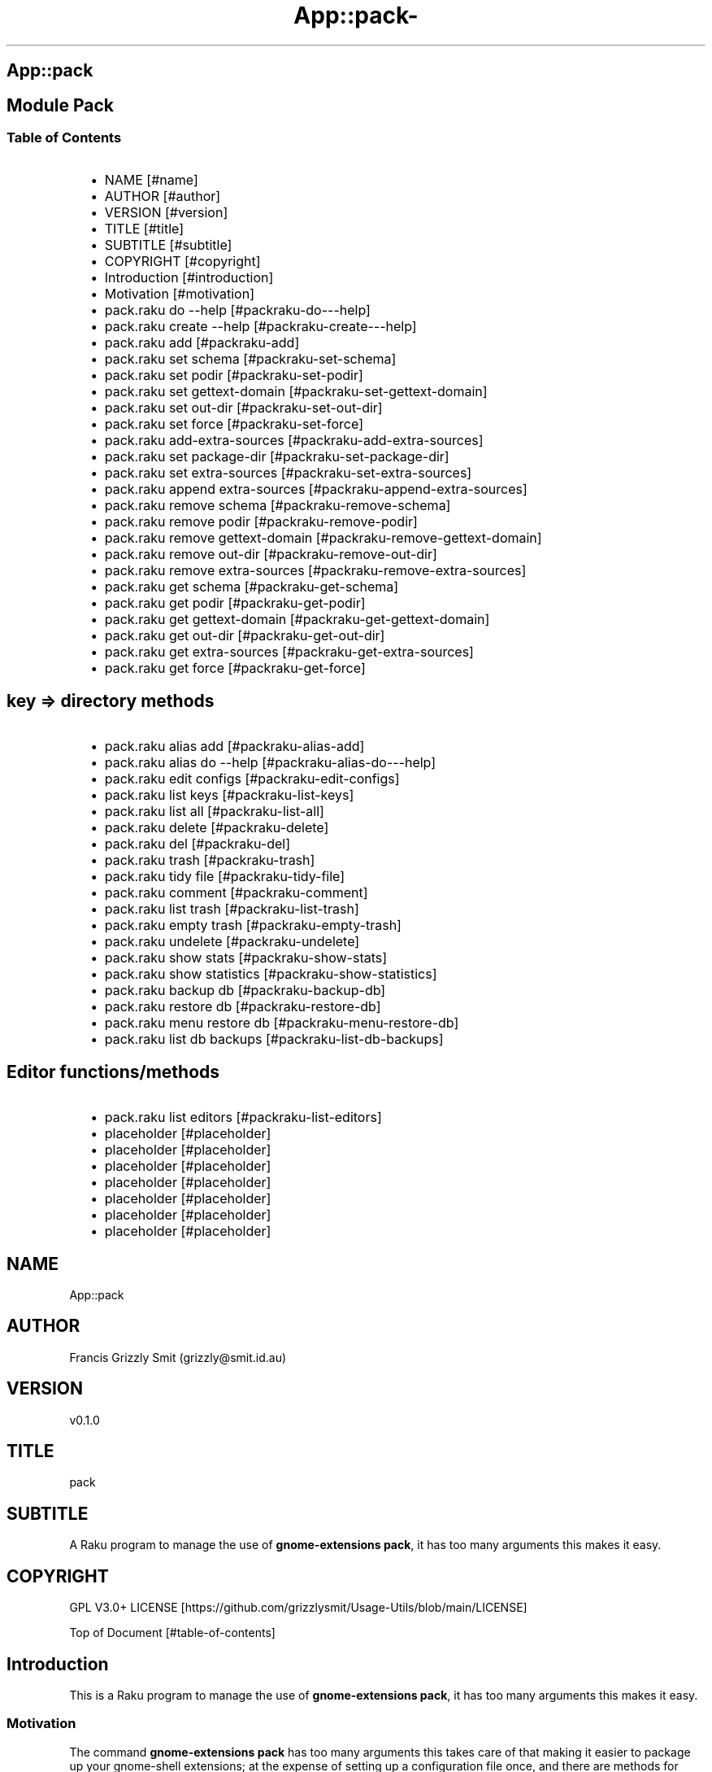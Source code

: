 .\" Automatically generated by Pod::To::Man 1.2.1
.\"
.pc
.TH App::pack- 1 "2025-07-05" "rakudo (2025.05)" "User Contributed Raku Documentation"
.SH App::pack
.SH Module Pack
.SS Table of Contents
.RS 2n
.IP \(bu 2m
NAME [#name]
.RE
.RS 2n
.IP \(bu 2m
AUTHOR [#author]
.RE
.RS 2n
.IP \(bu 2m
VERSION [#version]
.RE
.RS 2n
.IP \(bu 2m
TITLE [#title]
.RE
.RS 2n
.IP \(bu 2m
SUBTITLE [#subtitle]
.RE
.RS 2n
.IP \(bu 2m
COPYRIGHT [#copyright]
.RE
.RS 2n
.IP \(bu 2m
Introduction [#introduction]
.RE
.RS 2n
.IP \(bu 2m
Motivation [#motivation]
.RE
.RS 2n
.IP \(bu 2m
pack\&.raku do \-\-help [#packraku-do---help]
.RE
.RS 2n
.IP \(bu 2m
pack\&.raku create \-\-help [#packraku-create---help]
.RE
.RS 2n
.IP \(bu 2m
pack\&.raku add [#packraku-add]
.RE
.RS 2n
.IP \(bu 2m
pack\&.raku set schema [#packraku-set-schema]
.RE
.RS 2n
.IP \(bu 2m
pack\&.raku set podir [#packraku-set-podir]
.RE
.RS 2n
.IP \(bu 2m
pack\&.raku set gettext\-domain [#packraku-set-gettext-domain]
.RE
.RS 2n
.IP \(bu 2m
pack\&.raku set out\-dir [#packraku-set-out-dir]
.RE
.RS 2n
.IP \(bu 2m
pack\&.raku set force [#packraku-set-force]
.RE
.RS 2n
.IP \(bu 2m
pack\&.raku add\-extra\-sources [#packraku-add-extra-sources]
.RE
.RS 2n
.IP \(bu 2m
pack\&.raku set package\-dir [#packraku-set-package-dir]
.RE
.RS 2n
.IP \(bu 2m
pack\&.raku set extra\-sources [#packraku-set-extra-sources]
.RE
.RS 2n
.IP \(bu 2m
pack\&.raku append extra\-sources [#packraku-append-extra-sources]
.RE
.RS 2n
.IP \(bu 2m
pack\&.raku remove schema [#packraku-remove-schema]
.RE
.RS 2n
.IP \(bu 2m
pack\&.raku remove podir [#packraku-remove-podir]
.RE
.RS 2n
.IP \(bu 2m
pack\&.raku remove gettext\-domain [#packraku-remove-gettext-domain]
.RE
.RS 2n
.IP \(bu 2m
pack\&.raku remove out\-dir [#packraku-remove-out-dir]
.RE
.RS 2n
.IP \(bu 2m
pack\&.raku remove extra\-sources [#packraku-remove-extra-sources]
.RE
.RS 2n
.IP \(bu 2m
pack\&.raku get schema [#packraku-get-schema]
.RE
.RS 2n
.IP \(bu 2m
pack\&.raku get podir [#packraku-get-podir]
.RE
.RS 2n
.IP \(bu 2m
pack\&.raku get gettext\-domain [#packraku-get-gettext-domain]
.RE
.RS 2n
.IP \(bu 2m
pack\&.raku get out\-dir [#packraku-get-out-dir]
.RE
.RS 2n
.IP \(bu 2m
pack\&.raku get extra\-sources [#packraku-get-extra-sources]
.RE
.RS 2n
.IP \(bu 2m
pack\&.raku get force [#packraku-get-force]
.RE
.SH key => directory methods
.RS 2n
.IP \(bu 2m
pack\&.raku alias add [#packraku-alias-add]
.RE
.RS 2n
.IP \(bu 2m
pack\&.raku alias do \-\-help [#packraku-alias-do---help]
.RE
.RS 2n
.IP \(bu 2m
pack\&.raku edit configs [#packraku-edit-configs]
.RE
.RS 2n
.IP \(bu 2m
pack\&.raku list keys [#packraku-list-keys]
.RE
.RS 2n
.IP \(bu 2m
pack\&.raku list all [#packraku-list-all]
.RE
.RS 2n
.IP \(bu 2m
pack\&.raku delete [#packraku-delete]
.RE
.RS 2n
.IP \(bu 2m
pack\&.raku del [#packraku-del]
.RE
.RS 2n
.IP \(bu 2m
pack\&.raku trash [#packraku-trash]
.RE
.RS 2n
.IP \(bu 2m
pack\&.raku tidy file [#packraku-tidy-file]
.RE
.RS 2n
.IP \(bu 2m
pack\&.raku comment [#packraku-comment]
.RE
.RS 2n
.IP \(bu 2m
pack\&.raku list trash [#packraku-list-trash]
.RE
.RS 2n
.IP \(bu 2m
pack\&.raku empty trash [#packraku-empty-trash]
.RE
.RS 2n
.IP \(bu 2m
pack\&.raku undelete [#packraku-undelete]
.RE
.RS 2n
.IP \(bu 2m
pack\&.raku show stats [#packraku-show-stats]
.RE
.RS 2n
.IP \(bu 2m
pack\&.raku show statistics [#packraku-show-statistics]
.RE
.RS 2n
.IP \(bu 2m
pack\&.raku backup db [#packraku-backup-db]
.RE
.RS 2n
.IP \(bu 2m
pack\&.raku restore db [#packraku-restore-db]
.RE
.RS 2n
.IP \(bu 2m
pack\&.raku menu restore db [#packraku-menu-restore-db]
.RE
.RS 2n
.IP \(bu 2m
pack\&.raku list db backups [#packraku-list-db-backups]
.RE
.SH Editor functions/methods
.RS 2n
.IP \(bu 2m
pack\&.raku list editors [#packraku-list-editors]
.RE
.RS 2n
.IP \(bu 2m
placeholder [#placeholder]
.RE
.RS 2n
.IP \(bu 2m
placeholder [#placeholder]
.RE
.RS 2n
.IP \(bu 2m
placeholder [#placeholder]
.RE
.RS 2n
.IP \(bu 2m
placeholder [#placeholder]
.RE
.RS 2n
.IP \(bu 2m
placeholder [#placeholder]
.RE
.RS 2n
.IP \(bu 2m
placeholder [#placeholder]
.RE
.RS 2n
.IP \(bu 2m
placeholder [#placeholder]
.RE
.SH "NAME"
App::pack 
.SH "AUTHOR"
Francis Grizzly Smit (grizzly@smit\&.id\&.au)
.SH "VERSION"
v0\&.1\&.0
.SH "TITLE"
pack
.SH "SUBTITLE"
A Raku program to manage the use of \fBgnome\-extensions pack\fR, it has too many arguments this makes it easy\&.
.SH "COPYRIGHT"
GPL V3\&.0+ LICENSE [https://github.com/grizzlysmit/Usage-Utils/blob/main/LICENSE]

Top of Document [#table-of-contents]
.SH Introduction

This is a Raku program to manage the use of \fBgnome\-extensions pack\fR, it has too many arguments this makes it easy\&. 
.SS Motivation

The command \fBgnome\-extensions pack\fR has too many arguments this takes care of that making it easier to package up your gnome\-shell extensions; at the expense of setting up a configuration file once, and there are methods for that\&. 
.SS pack

.RS 4m
.EX
pack\&.raku \-\-help

Usage:
  pack\&.raku do <dir>  [<dirs> \&.\&.\&.] [\-f|\-\-force] [\-c|\-\-command=<Str>] [\-q|\-\-quiet|\-\-silent]
  pack\&.raku create <package\-dir>  [<extra\-sources> \&.\&.\&.] [\-s|\-\-schema=<Str>] [\-p|\-\-podir=<Str>] [\-g|\-\-gettext\-domain=<Str>] [\-o|\-\-out\-dir=<Str>] [\-f|\-\-force]
  pack\&.raku add <package\-dir>  [<extra\-sources> \&.\&.\&.] [\-s|\-\-schema=<Str>] [\-p|\-\-podir=<Str>] [\-g|\-\-gettext\-domain=<Str>] [\-o|\-\-out\-dir=<Str>] [\-f|\-\-force] [\-F|\-\-stomp\-force] [\-S|\-\-stomp]
  pack\&.raku set schema <package\-dir> <schema\-value>
  pack\&.raku set podir <package\-dir> <podir\-value>
  pack\&.raku set gettext\-domain <package\-dir> <gettext\-domain\-value>
  pack\&.raku set out\-dir <package\-dir> <out\-dir\-value>
  pack\&.raku set force <package\-dir> <force\-value>
  pack\&.raku add\-extra\-sources <package\-dir>  [<extra\-sources> \&.\&.\&.]
  pack\&.raku set package\-dir <package\-dir> <package\-dir\-value>
  pack\&.raku set extra\-sources <package\-dir>  [<extra\-sources> \&.\&.\&.]
  pack\&.raku append extra\-sources <package\-dir>  [<extra\-sources> \&.\&.\&.]
  pack\&.raku remove schema <package\-dir>
  pack\&.raku remove podir <package\-dir>
  pack\&.raku remove gettext\-domain <package\-dir>
  pack\&.raku remove out\-dir <package\-dir>
  pack\&.raku remove extra\-sources <package\-dir>
  pack\&.raku get schema <package\-dir>
  pack\&.raku get podir <package\-dir>
  pack\&.raku get gettext\-domain <package\-dir>
  pack\&.raku get out\-dir <package\-dir>
  pack\&.raku get extra\-sources <package\-dir>
  pack\&.raku get force <package\-dir>
  pack\&.raku get package\-dir <package\-dir>
  pack\&.raku alias add <key> <target>   [\-s|\-\-set|\-\-force] [\-c|\-\-comment=<Str>]
  pack\&.raku alias do <key>  [<keys> \&.\&.\&.] [\-f|\-\-force] [\-c|\-\-command=<Str>] [\-q|\-\-quiet|\-\-silent]
  pack\&.raku edit configs
  pack\&.raku list keys  [<prefix>]  [\-c|\-\-color|\-\-colour] [\-s|\-\-syntax] [\-l|\-\-page\-length[=Int]] [\-p|\-\-pattern=<Str>] [\-e|\-\-ecma\-pattern=<Str>]
  pack\&.raku list all  [<prefix>]  [\-c|\-\-color|\-\-colour] [\-s|\-\-syntax] [\-l|\-\-page\-length[=Int]] [\-p|\-\-pattern=<Str>] [\-e|\-\-ecma\-pattern=<Str>]
  pack\&.raku delete   [<keys> \&.\&.\&.] [\-d|\-\-delete|\-\-do\-not\-trash]
  pack\&.raku del   [<keys> \&.\&.\&.] [\-d|\-\-delete|\-\-do\-not\-trash]
  pack\&.raku trash   [<keys> \&.\&.\&.]
  pack\&.raku tidy file
  pack\&.raku comment <key> <comment>   [\-k|\-\-kind=<Str where \{ \&.\&.\&. } >]
  pack\&.raku list trash  [<prefix>]  [\-c|\-\-color|\-\-colour] [\-s|\-\-syntax] [\-l|\-\-page\-length[=Int]] [\-p|\-\-pattern=<Str>] [\-e|\-\-ecma\-pattern=<Str>]
  pack\&.raku empty trash
  pack\&.raku undelete   [<keys> \&.\&.\&.]
  pack\&.raku show stats  [<prefix>]  [\-c|\-\-color|\-\-colour] [\-s|\-\-syntax] [\-p|\-\-pattern=<Str>] [\-e|\-\-ecma\-pattern=<Str>]
  pack\&.raku show statistics  [<prefix>]  [\-c|\-\-color|\-\-colour] [\-s|\-\-syntax] [\-p|\-\-pattern=<Str>] [\-e|\-\-ecma\-pattern=<Str>]
  pack\&.raku backup db    [\-w|\-\-win\-format|\-\-use\-windows\-formatting]
  pack\&.raku restore db  [<restore\-from>]
  pack\&.raku menu restore db  [<message>]  [\-c|\-\-color|\-\-colour] [\-s|\-\-syntax]
  pack\&.raku list db backups  [<prefix>]  [\-c|\-\-color|\-\-colour] [\-s|\-\-syntax] [\-l|\-\-page\-length[=Int]] [\-p|\-\-pattern=<Str>] [\-e|\-\-ecma\-pattern=<Str>]
  pack\&.raku list editors    [\-f|\-\-prefix=<Str>] [\-c|\-\-color|\-\-colour] [\-s|\-\-syntax] [\-l|\-\-page\-length[=Int]] [\-p|\-\-pattern=<Str>] [\-e|\-\-ecma\-pattern=<Str>]
  pack\&.raku editors stats  [<prefix>]  [\-c|\-\-color|\-\-colour] [\-s|\-\-syntax] [\-l|\-\-page\-length[=Int]] [\-p|\-\-pattern=<Str>] [\-e|\-\-ecma\-pattern=<Str>]
  pack\&.raku list editors backups  [<prefix>]  [\-c|\-\-color|\-\-colour] [\-s|\-\-syntax] [\-l|\-\-page\-length[=Int]] [\-p|\-\-pattern=<Str>] [\-e|\-\-ecma\-pattern=<Str>]
  pack\&.raku backup editors    [\-w|\-\-use\-windows\-formatting]
  pack\&.raku restore editors <restore\-from>
  pack\&.raku set editor <editor> [<comment>]
  pack\&.raku set override GUI_EDITOR <value> [<comment>]
  pack\&.raku menu restore editors  [<message>]  [\-c|\-\-color|\-\-colour] [\-s|\-\-syntax]


.EE
.RE
.SH pack\&.raku do \-\-help

.RS 4m
.EX
pack\&.raku do \-\-help

Usage:
  pack\&.raku do <dir> [<dirs> \&.\&.\&.] [\-f|\-\-force] [\-c|\-\-command=<Str>] [\-q|\-\-quiet|\-\-silent]

L<Table of Contents|#table\-of\-contents>


.EE
.RE
.P
Where
.RS 2n
.IP \(bu 2m
dir is a directory containing a \fBgnome\-shell\fR plugin
.RE
.RS 2n
.IP \(bu 2m
assumes that the directory contains a \&.pack_args\&.json file which containes all the arguments for \fBgnome\-extensions pack\fR\&.
.RE
.RS 2n
.IP \(bu 2m
\fB[dirs \&.\&.\&.]\fR a list of aditional directories containing \fBgnome\-shell\fR plugins same as dir\&.
.RE
.RS 2n
.IP \(bu 2m
\fB[\-f|\-\-force]\fR overrides the force parameter in every \&.pack_args\&.json\&.
.RE
.RS 2n
.IP \(bu 2m
\fB[\-c|\-\-command=<Str>]\fR overrides the command to list the current directory it is asummed this is the same as the output directory for all the plugins\&.
.RE
.RS 2n
.IP \(bu 2m
the default is \fBls \-Flaghi \-\-color=always\fR this can be overriden by the value of the \fBLS_CMD\fR environment variable but the command\-line value overrides both\&.
.RE
.RS 2n
.IP \(bu 2m
\fB[\-q|\-\-quiet|\-\-silent]\fR if present then all non\-error output is suppressed\&.
.RE

Table of Contents [#table-of-contents]
.SH pack\&.raku create \-\-help

.RS 4m
.EX
Usage:
  pack\&.raku create <package\-dir> [<extra\-sources> \&.\&.\&.] [\-s|\-\-schema=<Str>] [\-p|\-\-podir=<Str>] [\-g|\-\-gettext\-domain=<Str>] [\-o|\-\-out\-dir=<Str>] [\-f|\-\-force]


.EE
.RE
.P
Create the \&.pack_args\&.json file\&.

Where
.RS 2n
.IP \(bu 2m
\fB<package\-dir>\fR Directory containing plugin\&.
.RE
.RS 2n
.IP \(bu 2m
\fB[<extra\-sources> \&.\&.\&.]\fR A list of extra files to add to the package\&.
.RE
.RS 2n
.IP \(bu 2m
\fB[\-s|\-\-schema=<Str>]\fR The path to the schema file\&.
.RE
.RS 2n
.IP \(bu 2m
\fB[\-p|\-\-podir=<Str>]\fR The path to the po files\&.
.RE
.RS 2n
.IP \(bu 2m
\fB[\-g|\-\-gettext\-domain=<Str>]\fR The gettext domain\&.
.RE
.RS 2n
.IP \(bu 2m
\fB[\-o|\-\-out\-dir=<Str>]\fR The directory to place the package file in\&.
.RE
.RS 2n
.IP \(bu 2m
\fB[\-f|\-\-force]\fR set the force option\&.
.RE

Table of Contents [#table-of-contents]
.SH pack\&.raku add

.RS 4m
.EX
pack\&.raku add \-\-help

Usage:
  pack\&.raku add <package\-dir> [<extra\-sources> \&.\&.\&.] [\-s|\-\-schema=<Str>] [\-p|\-\-podir=<Str>] [\-g|\-\-gettext\-domain=<Str>] [\-o|\-\-out\-dir=<Str>] [\-f|\-\-force] [\-F|\-\-stomp\-force] [\-S|\-\-stomp]


.EE
.RE
.P
Modifiy add to the \&.pack_args\&.json file\&.

Where
.RS 2n
.IP \(bu 2m
\fB<package\-dir>\fR Directory containing plugin\&.
.RE
.RS 2n
.IP \(bu 2m
\fB[<extra\-sources> \&.\&.\&.]\fR A list of extra files to add to the package\&.
.RE
.RS 2n
.IP \(bu 2m
\fB[\-s|\-\-schema=<Str>]\fR The path to the schema file\&.
.RE
.RS 2n
.IP \(bu 2m
\fB[\-p|\-\-podir=<Str>]\fR The path to the po files\&.
.RE
.RS 2n
.IP \(bu 2m
\fB[\-g|\-\-gettext\-domain=<Str>]\fR The gettext domain\&.
.RE
.RS 2n
.IP \(bu 2m
\fB[\-o|\-\-out\-dir=<Str>]\fR The directory to place the package file in\&.
.RE
.RS 2n
.IP \(bu 2m
\fB[\-f|\-\-force]\fR set the force option\&.
.RE
.RS 2n
.IP \(bu 2m
\fB[\-F|\-\-stomp\-force]\fR If present then the value of \-\-force wins regradless\&.
.RE
.RS 2n
.IP \(bu 2m
\fB[\-S|\-\-stomp]\fR If present then @extra\-sources stomps on whatever was before otherwise they are spliced together\&.
.RE

Table of Contents [#table-of-contents]
.SH pack\&.raku set schema

.RS 4m
.EX
pack\&.raku set schema \-\-help

Usage:
  pack\&.raku set schema <package\-dir> <schema\-value>


.EE
.RE
.P
Set the value of schema in \fB<package\-dir>/\&.pack_args\&.json\fR

Where
.RS 2n
.IP \(bu 2m
\fB<package\-dir>\fR Directory containing plugin\&.
.RE
.RS 2n
.IP \(bu 2m
\fB<schema\-value>\fR new value of schema\&.
.RE

Table of Contents [#table-of-contents]
.SH pack\&.raku set podir

.RS 4m
.EX
pack\&.raku set podir \-\-help

Usage:
  pack\&.raku set podir <package\-dir> <podir\-value>


.EE
.RE
.P
Set the value of podir in \fB<package\-dir>/\&.pack_args\&.json\fR

Where
.RS 2n
.IP \(bu 2m
\fB<package\-dir>\fR Directory containing plugin\&.
.RE
.RS 2n
.IP \(bu 2m
\fB<podir\-value>\fR new value of podir\&.
.RE
.RS 2n
.IP \(bu 2m
podir is the path of the directory containing the po files\&.
.RE

Table of Contents [#table-of-contents]
.SH pack\&.raku set gettext\-domain

.RS 4m
.EX
pack\&.raku set gettext\-domain \-\-help

Usage:
  pack\&.raku set gettext\-domain <package\-dir> <gettext\-domain\-value>


.EE
.RE
.P
Set the value of gettext\-domain in \fB<package\-dir>/\&.pack_args\&.json\fR

Where
.RS 2n
.IP \(bu 2m
\fB<package\-dir>\fR Directory containing plugin\&.
.RE
.RS 2n
.IP \(bu 2m
\fB<gettext\-domain\-value>\fR new value of gettext\-domain\&.
.RE

Table of Contents [#table-of-contents]
.SH pack\&.raku set out\-dir

.RS 4m
.EX
pack\&.raku set out\-dir \-\-help

Usage:
  pack\&.raku set out\-dir <package\-dir> <out\-dir\-value>


.EE
.RE
.P
Set the value of out\-dir in \fB<package\-dir>/\&.pack_args\&.json\fR

Where
.RS 2n
.IP \(bu 2m
\fB<package\-dir>\fR Directory containing plugin\&.
.RE
.RS 2n
.IP \(bu 2m
\fB<out\-dir\-value>\fR new value of out\-dir\&.
.RE

Table of Contents [#table-of-contents]
.SH pack\&.raku set force

.RS 4m
.EX
pack\&.raku set force \-\-help

Usage:
  pack\&.raku set force <package\-dir> <force\-value>


.EE
.RE
.P
Set the value of force in \fB<package\-dir>/\&.pack_args\&.json\fR

Where
.RS 2n
.IP \(bu 2m
\fB<package\-dir>\fR Directory containing plugin\&.
.RE
.RS 2n
.IP \(bu 2m
\fB<force\-value>\fR new value of force\&.
.RE

Table of Contents [#table-of-contents]
.SH pack\&.raku add\-extra\-sources

.RS 4m
.EX
pack\&.raku add\-extra\-sources \-\-help

Usage:
  pack\&.raku add\-extra\-sources <package\-dir> [<extra\-sources> \&.\&.\&.]


.EE
.RE
.P
Add to the value of extra\-sources in \fB<package\-dir>/\&.pack_args\&.json\fR

Where
.RS 2n
.IP \(bu 2m
\fB<package\-dir>\fR Directory containing plugin\&.
.RE
.RS 2n
.IP \(bu 2m
\fB[<extra\-sources> \&.\&.\&.]\fR additional extra\-sources\&.
.RE

Table of Contents [#table-of-contents]
.SH pack\&.raku set package\-dir

.RS 4m
.EX
pack\&.raku set package\-dir \-\-help

Usage:
  pack\&.raku set package\-dir <package\-dir> <package\-dir\-value>


.EE
.RE
.P
Set the value of package\-dir in \fB<package\-dir>/\&.pack_args\&.json\fR

Where
.RS 2n
.IP \(bu 2m
\fB<package\-dir>\fR Directory containing plugin\&.
.RE
.RS 2n
.IP \(bu 2m
\fB<package\-dir\-value>\fR new value of package\-dir\&.
.RE
.RS 2n
.IP \(bu 2m
probably useless as \fB<package\-dir>\fR and \fB<package\-dir\-value>\fR are to be expected to be the same generally, but if needed it's here\&.
.RE

Table of Contents [#table-of-contents]
.SH pack\&.raku set extra\-sources

.RS 4m
.EX
pack\&.raku set extra\-sources \-\-help

Usage:
  pack\&.raku set extra\-sources <package\-dir> [<extra\-sources> \&.\&.\&.]


.EE
.RE
.P
Set the value of extra\-sources in \fB<package\-dir>/\&.pack_args\&.json\fR

Where
.RS 2n
.IP \(bu 2m
\fB<package\-dir>\fR Directory containing plugin\&.
.RE
.RS 2n
.IP \(bu 2m
\fB[<extra\-sources> \&.\&.\&.]\fR new value of extra\-sources\&.
.RE

Table of Contents [#table-of-contents]
.SH pack\&.raku append extra\-sources

.RS 4m
.EX
pack\&.raku append extra\-sources \-\-help

Usage:
  pack\&.raku append extra\-sources <package\-dir> [<extra\-sources> \&.\&.\&.]


.EE
.RE
.P
Append \fB[<extra\-sources> \&.\&.\&.]\fR to the value of extra\-sources in \fB<package\-dir>/\&.pack_args\&.json\fR

Where
.RS 2n
.IP \(bu 2m
\fB<package\-dir>\fR Directory containing plugin\&.
.RE
.RS 2n
.IP \(bu 2m
\fB[<extra\-sources> \&.\&.\&.]\fR value to append to extra\-sources\&.
.RE

Table of Contents [#table-of-contents]
.SH pack\&.raku remove schema

.RS 4m
.EX
pack\&.raku remove schema \-\-help

Usage:
  pack\&.raku remove schema <package\-dir>


.EE
.RE
.P
Remove the value of schema in \fB<package\-dir>/\&.pack_args\&.json\fR

Where
.RS 2n
.IP \(bu 2m
\fB<package\-dir>\fR Directory containing plugin\&.
.RE

Table of Contents [#table-of-contents]
.SH pack\&.raku remove podir

.RS 4m
.EX
pack\&.raku remove podir \-\-help

Usage:
  pack\&.raku remove podir <package\-dir>


.EE
.RE
.P
Remove the value of podir in \fB<package\-dir>/\&.pack_args\&.json\fR

Where
.RS 2n
.IP \(bu 2m
\fB<package\-dir>\fR Directory containing plugin\&.
.RE

Table of Contents [#table-of-contents]
.SH pack\&.raku remove gettext\-domain

.RS 4m
.EX
pack\&.raku remove gettext\-domain \-\-help

Usage:
  pack\&.raku remove gettext\-domain <package\-dir>


.EE
.RE
.P
Remove the value of gettext\-domain in \fB<package\-dir>/\&.pack_args\&.json\fR

Where
.RS 2n
.IP \(bu 2m
\fB<package\-dir>\fR Directory containing plugin\&.
.RE

Table of Contents [#table-of-contents]
.SH pack\&.raku remove out\-dir

.RS 4m
.EX
pack\&.raku remove out\-dir \-\-help

Usage:
  pack\&.raku remove out\-dir <package\-dir>


.EE
.RE
.P
Remove the value of out\-dir in \fB<package\-dir>/\&.pack_args\&.json\fR

Where
.RS 2n
.IP \(bu 2m
\fB<package\-dir>\fR Directory containing plugin\&.
.RE

Table of Contents [#table-of-contents]
.SH pack\&.raku remove extra\-sources

.RS 4m
.EX
pack\&.raku remove extra\-sources \-\-help

Usage:
  pack\&.raku remove extra\-sources <package\-dir>


.EE
.RE
.P
Truncate the value of extra\-sources in \fB<package\-dir>/\&.pack_args\&.json\fR

Where
.RS 2n
.IP \(bu 2m
\fB<package\-dir>\fR Directory containing plugin\&.
.RE

Table of Contents [#table-of-contents]
.SH pack\&.raku get schema

.RS 4m
.EX
pack\&.raku get schema \-\-help

Usage:
  pack\&.raku get schema <package\-dir>


.EE
.RE
.P
Get the value of schema in \fB<package\-dir>/\&.pack_args\&.json\fR

Where
.RS 2n
.IP \(bu 2m
\fB<package\-dir>\fR Directory containing plugin\&.
.RE

Table of Contents [#table-of-contents]
.SH pack\&.raku get podir

.RS 4m
.EX
pack\&.raku get podir \-\-help

Usage:
  pack\&.raku get podir <package\-dir>


.EE
.RE
.P
Get the value of podir in \fB<package\-dir>/\&.pack_args\&.json\fR
.RS 2n
.IP \(bu 2m
\fBNB: podir is the path to the directory containing the po files\&.\fR
.RE

Where
.RS 2n
.IP \(bu 2m
\fB<package\-dir>\fR Directory containing plugin\&.
.RE

Table of Contents [#table-of-contents]
.SH pack\&.raku get gettext\-domain

.RS 4m
.EX
pack\&.raku get gettext\-domain \-\-help

Usage:
  pack\&.raku get gettext\-domain <package\-dir>


.EE
.RE
.P
Get the value of gettext\-domain in \fB<package\-dir>/\&.pack_args\&.json\fR

Where
.RS 2n
.IP \(bu 2m
\fB<package\-dir>\fR Directory containing plugin\&.
.RE

Table of Contents [#table-of-contents]
.SH pack\&.raku get out\-dir

.RS 4m
.EX
pack\&.raku get out\-dir \-\-help

Usage:
  pack\&.raku get out\-dir <package\-dir>


.EE
.RE
.P
Get the value of out\-dir in \fB<package\-dir>/\&.pack_args\&.json\fR

Where
.RS 2n
.IP \(bu 2m
\fB<package\-dir>\fR Directory containing plugin\&.
.RE

Table of Contents [#table-of-contents]
.SH pack\&.raku get extra\-sources

.RS 4m
.EX
pack\&.raku get extra\-sources \-\-help

Usage:
  pack\&.raku get extra\-sources <package\-dir>


.EE
.RE
.P
Get the value of extra\-sources in \fB<package\-dir>/\&.pack_args\&.json\fR

Where
.RS 2n
.IP \(bu 2m
\fB<package\-dir>\fR Directory containing plugin\&.
.RE

Table of Contents [#table-of-contents]
.SH pack\&.raku get force

.RS 4m
.EX
pack\&.raku get force \-\-help

Usage:
  pack\&.raku get force <package\-dir>


.EE
.RE
.P
Get the value of force in \fB<package\-dir>/\&.pack_args\&.json\fR

Where
.RS 2n
.IP \(bu 2m
\fB<package\-dir>\fR Directory containing plugin\&.
.RE

Table of Contents [#table-of-contents]
.SH pack\&.raku alias add

.RS 4m
.EX
pack\&.raku alias add \-\-help

Usage:
  pack\&.raku alias add <key> <target>  [\-s|\-\-set|\-\-force] [\-c|\-\-comment=<Str>]


.EE
.RE
.P
Where 
.RS 2n
.IP \(bu 2m
\fB<key>\fR is a faily arbitray key\&.
.RE
.RS 2n
.IP \(bu 2m
\fB<target>\fR is a path to a directory containing a \fBgnome\-shell\fR plugin\&.
.RE
.RS 2n
.IP \(bu 2m
\fB[\-s|\-\-set|\-\-force]\fR if present then add the key directory pair even if it requires overwriting an existing entry\&.
.RE
.RS 2n
.IP \(bu 2m
\fB[\-c|\-\-comment=<Str>]\fR A comment to describe the key directory pair\&.
.RE

Table of Contents [#table-of-contents]
.SH pack\&.raku alias do \-\-help

.RS 4m
.EX
Usage:
  pack\&.raku alias do <key> [<keys> \&.\&.\&.] [\-f|\-\-force] [\-c|\-\-command=<Str>] [\-q|\-\-quiet|\-\-silent]


.EE
.RE
.P
Where
.RS 2n
.IP \(bu 2m
key is a key pointing to a directory in the directory database containing a \fBgnome\-shell\fR plugin
.RE
.RS 2n
.IP \(bu 2m
assumes that the directory contains a \&.pack_args\&.json file which containes all the arguments for \fBgnome\-extensions pack\fR\&.
.RE
.RS 2n
.IP \(bu 2m
\fB[keys \&.\&.\&.]\fR a list of aditional keys pointing to directories in the directory database containing \fBgnome\-shell\fR plugins same as key\&.
.RE
.RS 2n
.IP \(bu 2m
\fB[\-f|\-\-force]\fR overrides the force parameter in every \&.pack_args\&.json\&.
.RE
.RS 2n
.IP \(bu 2m
\fB[\-c|\-\-command=<Str>]\fR overrides the command to list the current directory it is asummed this is the same as the output directory for all the plugins\&.
.RE
.RS 2n
.IP \(bu 2m
the default is \fBls \-Flaghi \-\-color=always\fR this can be overriden by the value of the \fBLS_CMD\fR environment variable but the command\-line value overrides both\&.
.RE
.RS 2n
.IP \(bu 2m
\fB[\-q|\-\-quiet|\-\-silent]\fR if present then all non\-error output is suppressed\&.
.RE

Table of Contents [#table-of-contents]
.SH pack\&.raku edit configs

.RS 4m
.EX
pack\&.raku edit configs \-\-help

Usage:
  pack\&.raku edit configs


.EE
.RE
.P
Open all configuration files for editing, avoid for expert use only and there are better ways, mostly\&.

Table of Contents [#Table-of-Contents]
.SH pack\&.raku list keys

.RS 4m
.EX
pack\&.raku list keys \-\-help

Usage:
  pack\&.raku list keys [<prefix>]  [\-c|\-\-color|\-\-colour] [\-s|\-\-syntax] [\-l|\-\-page\-length[=Int]] [\-p|\-\-pattern=<Str>] [\-e|\-\-ecma\-pattern=<Str>]


.EE
.RE
.P
Where
.RS 2n
.IP \(bu 2m
\fB[<prefix>]\fR If present then search for keys starting with the string value\&.
.RE
.RS 2n
.IP \(bu 2m
\fB[\-c|\-\-color|\-\-colour]\fR If present then show with ANSI colours\&.
.RE
.RS 2n
.IP \(bu 2m
\fB[\-s|\-\-syntax]\fR If present will override colour setting and display with syntax highlighted colours\&.
.RE
.RS 2n
.IP \(bu 2m
\fB[\-l|\-\-page\-length[=Int]]\fR Set the page length before headers are re\-shown\&.
.RE
.RS 2n
.IP \(bu 2m
\fB[\-p|\-\-pattern=<Str>]\fR A Raku regex to use to search for the matching keys\&.
.RE
.RS 2n
.IP \(bu 2m
\fB[\-e|\-\-ecma\-pattern=<Str>]\fR A ECMA262Regex regex to use to search for the matching keys\&.
.RE
.RS 2n
.IP \(bu 2m
\fBNB: uses a imperfect library to convert the EMCA262Regex to a Raku one\&.\fR 
.RE

List all or a subset of the keys avaiable\&.

Table of Contents [#table-of-contents]
.SH pack\&.raku list all

.RS 4m
.EX
pack\&.raku list all \-\-help

Usage:
  pack\&.raku list all [<prefix>]  [\-c|\-\-color|\-\-colour] [\-s|\-\-syntax] [\-l|\-\-page\-length[=Int]] [\-p|\-\-pattern=<Str>] [\-e|\-\-ecma\-pattern=<Str>]


.EE
.RE
.P
List the keys in the database\&.

Where
.RS 2n
.IP \(bu 2m
\fB[<prefix>]\fR If present then search for keys, directories or comments starting with the string value\&.
.RE
.RS 2n
.IP \(bu 2m
\fB[\-c|\-\-color|\-\-colour]\fR If present then show with ANSI colours\&.
.RE
.RS 2n
.IP \(bu 2m
\fB[\-s|\-\-syntax]\fR If present will override colour setting and display with syntax highlighted colours\&.
.RE
.RS 2n
.IP \(bu 2m
\fB[\-l|\-\-page\-length[=Int]]\fR Set the page length before headers are re\-shown\&.
.RE
.RS 2n
.IP \(bu 2m
\fB[\-p|\-\-pattern=<Str>]\fR A raku regex to use to search for the matching keys, directories or comments\&.
.RE
.RS 2n
.IP \(bu 2m
\fB[\-e|\-\-ecma\-pattern=<Str>]\fR A ECMA262Regex regex to use to search for the matching keys, directories or comments\&.
.RE
.RS 2n
.IP \(bu 2m
\fBNB:\fR uses a imperfect library to convert the EMCA262Regex to a raku one\&.
.RE

List all or a subset of the keys avaiable\&.

Table of Contents [#table-of-contents]
.SH pack\&.raku delete

.RS 4m
.EX
pack\&.raku delete \-\-help

Usage:
  pack\&.raku delete [<keys> \&.\&.\&.] [\-d|\-\-delete|\-\-do\-not\-trash]


.EE
.RE
.P
Delete the specified key/directory paths from the database\&.

Where
.RS 2n
.IP \(bu 2m
\fB[<keys> \&.\&.\&.]\fR the keys of the key/directory pairs that you want to delete\&.
.RE
.RS 2n
.IP \(bu 2m
\fB[\-d|\-\-delete|\-\-do\-not\-trash]\fR If true then actually delete otherwise trash\&.
.RE
.RS 2n
.IP \(bu 2m
Trash means keep record but commented out\&.
.RE

Table of Contents [#table-of-contents]
.SH pack\&.raku del

.RS 4m
.EX
pack\&.raku delete \-\-help

Usage:
  pack\&.raku del [<keys> \&.\&.\&.] [\-d|\-\-delete|\-\-do\-not\-trash]


.EE
.RE
.P
Delete the specified key/directory paths from the database\&.
.RS 2n
.IP \(bu 2m
\fBNB: alias for delete\fR
.RE

Where
.RS 2n
.IP \(bu 2m
\fB[<keys> \&.\&.\&.]\fR the keys of the key/directory pairs that you want to delete\&.
.RE
.RS 2n
.IP \(bu 2m
\fB[\-d|\-\-delete|\-\-do\-not\-trash]\fR If true then actually delete otherwise trash\&.
.RE
.RS 2n
.IP \(bu 2m
Trash means keep record but commented out\&.
.RE

Table of Contents [#table-of-contents]
.SH pack\&.raku trash

.RS 4m
.EX
pack\&.raku delete \-\-help

Usage:
  pack\&.raku delete [<keys> \&.\&.\&.]


.EE
.RE
.P
Trash the specified key/directory paths from the database\&.

Where
.RS 2n
.IP \(bu 2m
\fB[<keys> \&.\&.\&.]\fR the keys of the key/directory pairs that you want to trash\&.
.RE

Table of Contents [#table-of-contents]
.SH pack\&.raku tidy file

.RS 4m
.EX
pack\&.raku tidy file \-\-help

Usage:
  pack\&.raku tidy file


.EE
.RE
.P
Tidy up the database file\&.
.RS 2n
.IP \(bu 2m
Pointless really just for when your feeling OCD\&.
.RE

Table of Contents [#table-of-contents]
.SH pack\&.raku comment

.RS 4m
.EX
pack\&.raku comment \-\-help

Usage:
  pack\&.raku comment <key> <comment>  [\-k|\-\-kind=<Str where \{ \&.\&.\&. } >]


.EE
.RE
.P
Add a comment to an entry\&.
.RS 2n
.IP \(bu 2m
\fB<key>\fR The key of the record to add the comment to\&.
.RE
.RS 2n
.IP \(bu 2m
\fB<comment>\fR The comment\&.
.RE
.RS 2n
.IP \(bu 2m
\fB[\-k|\-\-kind=<Str where \{ \&.\&.\&. } >]\fR The kind of record to add the comment to\&.
.RE
.RS 2n
.IP \(bu 2m
the possible values of $kind are one of ('neither', 'normal', 'commented', 'both')\&.
.RE
.RS 2n
.IP \(bu 2m
default value is 'normal'\&.
.RE

Table of Contents [#table-of-contents]
.SH pack\&.raku list trash

.RS 4m
.EX
pack\&.raku list trash \-\-help

Usage:
  pack\&.raku list trash [<prefix>]  [\-c|\-\-color|\-\-colour] [\-s|\-\-syntax] [\-l|\-\-page\-length[=Int]] [\-p|\-\-pattern=<Str>] [\-e|\-\-ecma\-pattern=<Str>]


.EE
.RE
.P
List the trashed keys in the database\&.

Where
.RS 2n
.IP \(bu 2m
\fB[<prefix>]\fR If present then search for keys, directories or comments starting with the string value\&.
.RE
.RS 2n
.IP \(bu 2m
\fB[\-c|\-\-color|\-\-colour]\fR If present then show with ANSI colours\&.
.RE
.RS 2n
.IP \(bu 2m
\fB[\-s|\-\-syntax]\fR If present will override colour setting and display with syntax highlighted colours\&.
.RE
.RS 2n
.IP \(bu 2m
\fB[\-l|\-\-page\-length[=Int]]\fR Set the page length before headers are re\-shown\&.
.RE
.RS 2n
.IP \(bu 2m
\fB[\-p|\-\-pattern=<Str>]\fR A raku regex to use to search for the matching keys, directories or comments\&.
.RE
.RS 2n
.IP \(bu 2m
\fB[\-e|\-\-ecma\-pattern=<Str>]\fR A ECMA262Regex regex to use to search for the matching keys, directories or comments\&.
.RE
.RS 2n
.IP \(bu 2m
\fBNB:\fR uses a imperfect library to convert the EMCA262Regex to a raku one\&.
.RE

Table of Contents [#table-of-contents]
.SH pack\&.raku empty trash

.RS 4m
.EX
pack\&.raku empty trash \-\-help

Usage:
  pack\&.raku empty trash


.EE
.RE
.P
Delete all trashed/commented records\&.

Table of Contents [#table-of-contents]
.SH pack\&.raku undelete

.RS 4m
.EX
pack\&.raku undelete \-\-help

Usage:
  pack\&.raku undelete [<keys> \&.\&.\&.]


.EE
.RE
.P
Undelete the specified keys\&.
.RS 2n
.IP \(bu 2m
\fB[<keys> \&.\&.\&.]\fR The keys of the records to undelete\&.
.RE

Table of Contents [#table-of-contents]
.SH pack\&.raku show stats

.RS 4m
.EX
pack\&.raku show stats \-\-help

Usage:
  pack\&.raku show stats [<prefix>]  [\-c|\-\-color|\-\-colour] [\-s|\-\-syntax] [\-p|\-\-pattern=<Str>] [\-e|\-\-ecma\-pattern=<Str>]


.EE
.RE
.P
Show the stats for the database\&.

Where
.RS 2n
.IP \(bu 2m
\fB[<prefix>]\fR If present then search for keys starting with the string value\&.
.RE
.RS 2n
.IP \(bu 2m
\fB[\-c|\-\-color|\-\-colour]\fR If present then show with ANSI colours\&.
.RE
.RS 2n
.IP \(bu 2m
\fB[\-s|\-\-syntax]\fR If present will override colour setting and display with syntax highlighted colours\&.
.RE
.RS 2n
.IP \(bu 2m
\fB[\-p|\-\-pattern=<Str>]\fR A Raku regex to use to search for the matching keys\&.
.RE
.RS 2n
.IP \(bu 2m
\fB[\-e|\-\-ecma\-pattern=<Str>]\fR A ECMA262Regex regex to use to search for the matching keys\&.\&.
.RE
.RS 2n
.IP \(bu 2m
\fBNB: uses a imperfect library to convert the EMCA262Regex to a Raku one\&.\fR
.RE
.RS 2n
.IP \(bu 2m
\fBNB: pattern and ecma\-pattern search by the quantity keys, note the values\&.\fR
.RE

Table of Contents [#table-of-contents]
.SH pack\&.raku show statistics

.RS 4m
.EX
pack\&.raku show stats \-\-help

Usage:
  pack\&.raku show statistics [<prefix>]  [\-c|\-\-color|\-\-colour] [\-s|\-\-syntax] [\-p|\-\-pattern=<Str>] [\-e|\-\-ecma\-pattern=<Str>]


.EE
.RE
.P
Show the statistics for the database\&.
.RS 2n
.IP \(bu 2m
\fBalias for show stats\&.\fR
.RE

Where
.RS 2n
.IP \(bu 2m
\fB[<prefix>]\fR If present then search for keys starting with the string value\&.
.RE
.RS 2n
.IP \(bu 2m
\fB[\-c|\-\-color|\-\-colour]\fR If present then show with ANSI colours\&.
.RE
.RS 2n
.IP \(bu 2m
\fB[\-s|\-\-syntax]\fR If present will override colour setting and display with syntax highlighted colours\&.
.RE
.RS 2n
.IP \(bu 2m
\fB[\-p|\-\-pattern=<Str>]\fR A Raku regex to use to search for the matching keys\&.
.RE
.RS 2n
.IP \(bu 2m
\fB[\-e|\-\-ecma\-pattern=<Str>]\fR A ECMA262Regex regex to use to search for the matching keys\&.\&.
.RE
.RS 2n
.IP \(bu 2m
\fBNB: uses a imperfect library to convert the EMCA262Regex to a Raku one\&.\fR
.RE
.RS 2n
.IP \(bu 2m
\fBNB: pattern and ecma\-pattern search by the quantity keys, note the values\&.\fR
.RE

Table of Contents [#table-of-contents]
.SH pack\&.raku backup db

.RS 4m
.EX
pack\&.raku backup db \-\-help

Usage:
  pack\&.raku backup db  [\-w|\-\-win\-format|\-\-use\-windows\-formatting]


.EE
.RE
.P
Backup the db file\&.
.RS 2n
.IP \(bu 2m
\fB[\-w|\-\-win\-format|\-\-use\-windows\-formatting]\fR Use windows compatible file names for the backup file\&.
.RE
.RS 2n
.IP \(bu 2m
\fBNB:\fR The backup file looks like pack\&.p_ck\&.2025\-06\-02T00:02:07\&.886302+10:00 normally but if you use this option then it will be like pack\&.p_ck\&.2025\-07\-05T09\&.29\&.03·560644+10\&.00 as : is a special char in windows filename names\&.
.RE

Table of Contents [#table-of-contents]
.SH pack\&.raku restore db

.RS 4m
.EX
pack\&.raku restore db \-\-help

Usage:
  pack\&.raku restore db [<restore\-from>]


.EE
.RE
.P
Restore the db file from backup restore\-from\&.

Where
.RS 2n
.IP \(bu 2m
\fB[<restore\-from>]\fR A path to a restore file\&.
.RE

Table of Contents [#table-of-contents]
.SH pack\&.raku menu restore db

.RS 4m
.EX
pack\&.raku menu restore db \-\-help

Usage:
  pack\&.raku menu restore db [<message>]  [\-c|\-\-color|\-\-colour] [\-s|\-\-syntax]


.EE
.RE
.P
Use a text menu to present options for database file restore
.RS 2n
.IP \(bu 2m
\fB[<message>]\fR A message to display above the menu (currently not used in colour and syntax modes)\&.
.RE
.RS 2n
.IP \(bu 2m
\fB[\-c|\-\-color|\-\-colour]\fR Use ANSI colour mode\&.
.RE
.RS 2n
.IP \(bu 2m
\fB[\-s|\-\-syntax]\fR Use ANSI colour mode with syntax highlighting\&.
.RE
.RS 2n
.IP \(bu 2m
\fBNB:\fR looks like:
.RE

.RS 4m
.EX
pack\&.raku menu restore db "testing one two three" 
testing one two three
         0	\&.rw\-rw\-r\-\- 394\&.0B grizzlysmit grizzlysmit 2025\-06\-02T07:49:56\&.429315+10:00 pack\&.p_ck\&.2025\-06\-02T00:02:07\&.886302+10:00
         1	\&.rw\-rw\-r\-\- 495\&.0B grizzlysmit grizzlysmit 2025\-07\-05T09:30:11\&.002659+10:00 pack\&.p_ck\&.2025\-07\-05T09:30:47\&.997666+10:00
         2	cancel
use cancel, bye, bye bye, quit, q, or 2 to quit
choose a candidate 0\&.\&.2 =:> q


.EE
.RE
.P
in ascii/UTF\-8 mode\&.

Table of Contents [#table-of-contents]
.SH pack\&.raku list db backups

.RS 4m
.EX
pack\&.raku list db backups \-\-help

Usage:
  pack\&.raku list db backups [<prefix>]  [\-c|\-\-color|\-\-colour] [\-s|\-\-syntax] [\-l|\-\-page\-length[=Int]] [\-p|\-\-pattern=<Str>] [\-e|\-\-ecma\-pattern=<Str>]


.EE
.RE
.P
List the db backups in the standard directory\&.

Where
.RS 2n
.IP \(bu 2m
\fB[<prefix>]\fR List only those whose name starts with prefix (case insensitive)\&.
.RE
.RS 2n
.IP \(bu 2m
\fB[\-c|\-\-color|\-\-colour] [\-s|\-\-syntax]\fR List in colour\&.\&.
.RE
.RS 2n
.IP \(bu 2m
\fB[\-s|\-\-syntax]\fR List in syntax highlighted colour\&.
.RE
.RS 2n
.IP \(bu 2m
\fB[\-l|\-\-page\-length[=Int]]\fR List in pages of length $page\-length\&.
.RE
.RS 2n
.IP \(bu 2m
\fB[\-p|\-\-pattern=<Str>]\fR List only those matching this Raku regex\&.
.RE
.RS 2n
.IP \(bu 2m
\fB[\-e|\-\-ecma\-pattern=<Str>]\fR List only those matching this EMCA262Regex regex\&.
.RE
.RS 2n
.IP \(bu 2m
\fBThe EMCA262Regex library doesn't support ignore case well\&.\fR \&.
.RE

Table of Contents [#table-of-contents]
.SH pack\&.raku list editors

.RS 4m
.EX
pack\&.raku list editors \-\-help

Usage:
  pack\&.raku list editors  [\-f|\-\-prefix=<Str>] [\-c|\-\-color|\-\-colour] [\-s|\-\-syntax] [\-l|\-\-page\-length[=Int]] [\-p|\-\-pattern=<Str>] [\-e|\-\-ecma\-pattern=<Str>]


.EE
.RE
.P
List the contents of the db file\&.

Where
.RS 2n
.IP \(bu 2m
\fB[<prefix>]\fR List only those whose name starts with prefix (case insensitive)\&.
.RE
.RS 2n
.IP \(bu 2m
\fB[\-c|\-\-color|\-\-colour] [\-s|\-\-syntax]\fR List in colour\&.\&.
.RE
.RS 2n
.IP \(bu 2m
\fB[\-s|\-\-syntax]\fR List in syntax highlighted colour\&.
.RE
.RS 2n
.IP \(bu 2m
\fB[\-l|\-\-page\-length[=Int]]\fR List in pages of length $page\-length\&.
.RE
.RS 2n
.IP \(bu 2m
\fB[\-p|\-\-pattern=<Str>]\fR List only those matching this Raku regex\&.
.RE
.RS 2n
.IP \(bu 2m
\fB[\-e|\-\-ecma\-pattern=<Str>]\fR List only those matching this EMCA262Regex regex\&.
.RE
.RS 2n
.IP \(bu 2m
\fBThe EMCA262Regex library doesn't support ignore case well\&.\fR \&.
.RE

Table of Contents [#table-of-contents]

